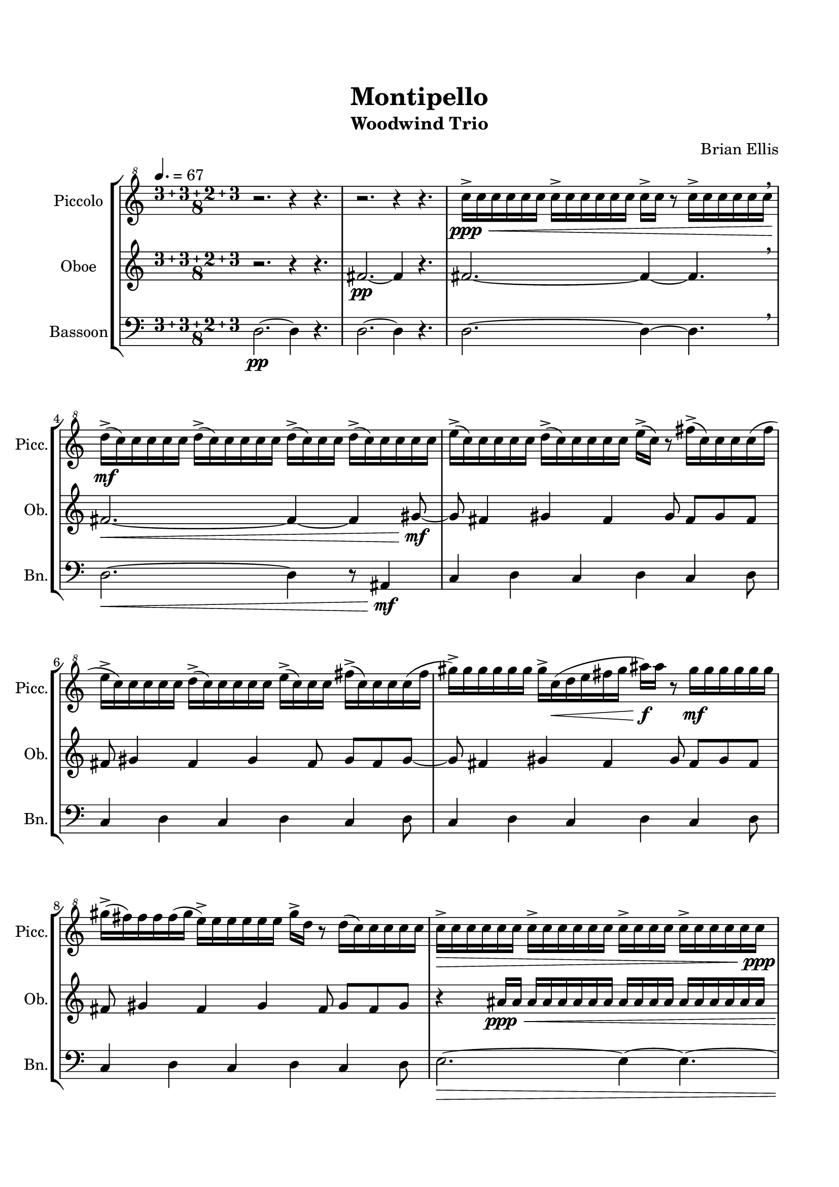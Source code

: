 \version "2.18.2"
\header{
title ="Montipello"
subtitle="Woodwind Trio"
composer = "Brian Ellis"
tagline =""
}

\paper{
  left-margin = 1.5\cm
  right-margin = 1.5\cm
  top-margin = 2\cm
  bottom-margin = 2\cm
  ragged-last-bottom = ##t
}

\score{
\midi {}
\layout {}
\new StaffGroup
<<
\new Staff \with {
  instrumentName = #"Piccolo"
  shortInstrumentName = #"Picc."
  midiInstrument = "Piccolo"
}{
	\relative c''' {
	\clef "treble^8"
	\tempo 4. = 67
	\compoundMeter #'((3 3 2 3 8))
	\set Timing.beatStructure = #'(3 3 2 3)
	r2. r4 r4.
	r2. r4 r4.
	c16\ppp\<-> c c c c c c-> c c c c c
		c-> c r8 c16-> c c c c c \breathe
	d\mf-> (c) c c c c d-> (c) c c c c
		d-> (c) c c d-> (c) c c c c
	e-> (c) c c c c d-> (c) c c c c 
		e-> (c) r8 fis16-> (c) c c c (fis
	e-> c) c c c c d-> (c) c c c c 
		e-> (c) c c fis-> (c) c c c (fis
	gis->) gis gis gis gis gis gis-> c,\< (d e fis gis
		ais\f) ais r8 gis16\mf gis gis gis gis gis
	gis-> (fis) fis fis fis (gis e->) e e e e e gis-> d r8 d16 (c) c c c c
	c16->\> c c c c c c-> c c c c c c-> c c c c-> c c c c c\ppp
	r2. r4 r4.
	\tempo 8 = 140
	r8 fis4\mf (ais16 g16 fis4) r4 r4.
	r8 fis g r fis g r fis r fis g
	r8 fis4 (ais16 g16 fis4) r4 r4.
	r8 cis\> dis r cis dis r cis r cis dis
	b2.\mp ~b4 ~b4.
	b2. ~b4 ~b4.
	b4 cis b cis b cis8
	b4 cis b cis b cis8
	b4 cis b cis b cis8
	b4 cis b cis b cis8
	dis2.\> ~dis4 ~dis4.\p \breathe
	r4. dis4. ~dis4 ~dis4.
	r4. dis4. ~dis4 ~dis4.
	}	
}

\new Staff \with {
  instrumentName = #"Oboe"
  shortInstrumentName = #"Ob."
  midiInstrument = "Oboe"
}{
	\relative c' {
	\compoundMeter #'((3 3 2 3 8))
	r2. r4 r4.
	fis2.\pp ~fis4 r4.
	fis2. ~fis4 ~fis4. \breathe
	fis2.\< ~fis4 ~fis4 gis8\mf
	~gis8 fis4 gis fis gis8 fis8 gis fis
	fis gis4 fis gis fis8 gis8 fis gis
	~gis8 fis4 gis fis gis8 fis8 gis fis
	fis gis4 fis gis fis8 gis8 fis gis

	r4 ais16\ppp\< ais ais ais ais ais ais ais
		ais ais ais ais ais ais ais ais ais ais
	ais ais ais ais ais ais ais ais ais ais ais ais
		ais ais ais ais ais ais ais ais ais ais\f
	ais2. c4 ais4. ais4. g4. fis4 g4.
	e2. dis4 e4. fis4. cis4. dis4 cis4.
	b2.\> ~b4\pp r4.
	f'2.\mp ~f4 ~f4 g8
	~g8 f4 g f g8 f8 g f
	f g4 f g f8 g8 f g
	~g8 f4 g f g8 f8 g f
	f g4 f g f8 g8 f g
	b2.\> ~b4 ~b4.\p \breathe
	 r4. b4. ~b4 ~b4.
	r2. r4 r4.
	}
}

\new Staff \with {
  instrumentName = #"Bassoon"
  shortInstrumentName = #"Bn."
  midiInstrument = "Bassoon"
}{
	\relative c {
	\clef bass
	\compoundMeter #'((3 3 2 3 8))
	d2.\pp ~d4 r4.
	d2. ~d4 r4.
	d2. ~d4 ~d4. \breathe
	d2.\< ~d4 r8 ais4\mf
	c4 d c d c d8
	c4 d c d c d8
	c4 d c d c d8
	c4 d c d c d8
	e2.\> ~e4 ~e4.
	~e2. ~e4 ~e4.\mp\breathe
	dis2.\mf fis8 (e dis cis4)
	cis4. c ais4 cis4.
	ais2. cis8 (c ais a4)
	ais4. e fis4 e4. \breathe
	b'16\ppp\<->\tempo 4. = 67 b b b b b b-> b b b b b
		b-> b r8 b16-> b b b b b
	cis\mf-> (b) b b b b cis-> (b) b b b b
		cis-> (b) b b cis-> (b) b b b b
	dis-> (b) b b b b cis-> (b) b b b b 
		dis-> (b) r8 f'16-> (b,) b b b (f'
	dis-> b) b b b b cis-> (b) b b b b 
		dis-> (b) b b f-> (b) b b b (f
	g->) g g g g g g-> b,\< (cis dis f g
		a\f) a r8 g16\mf g g g g g
	g-> (f) f f f (g dis->) dis dis dis dis dis g-> cis r8 cis16 (b) b b b b
	b16->\> b b b b b b-> b b b b b b-> b b b b-> b b b b b\ppp	r2. r4 r4.
	r2. r4 r4.
	\bar "|."
	}	
}
>>
}